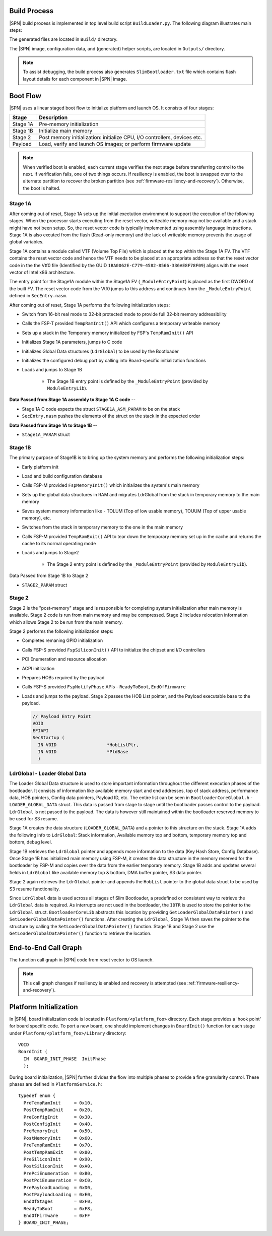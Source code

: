 .. _build-process:

Build Process
--------------

|SPN| build process is implemented in top level build script ``BuildLoader.py``. The following diagram illustrates main steps:

.. graphviz:: /images/build_steps.dot

The generated files are located in ``Build/`` directory.

The |SPN| image, configuration data, and (generated) helper scripts, are located in ``Outputs/`` directory.

.. Note:: To assist debugging, the build process also generates ``SlimBootloader.txt`` file which contains flash layout details for each component in |SPN| image.


.. _boot-flow:

Boot Flow
-------------

|SPN| uses a linear staged boot flow to initialize platform and launch OS. It consists of four stages:

========= ================
Stage      Description
========= ================
Stage 1A   Pre-memory initialization
Stage 1B   Initialize main memory
Stage 2    Post memory initialization: initialize CPU, I/O controllers, devices etc.
Payload    Load, verify and launch OS images; or perform firmware update
========= ================

.. graphviz:: /images/boot_flow.dot

.. Note:: When verified boot is enabled, each current stage verifies the next stage before transferring control to the next.
  If verification fails, one of two things occurs. If resiliency is enabled, the boot is swapped over to the alternate partition
  to recover the broken partition (see :ref:`firmware-resiliency-and-recovery`). Otherwise, the boot is halted.

Stage 1A
~~~~~~~~

After coming out of reset, Stage 1A sets up the initial exectution environment to support the
execution of the following stages. When the processor starts executing from the reset vector,
writeable memory may not be available and a stack might have not been setup. So, the reset vector
code is typically implemented using assembly language instructions. Stage 1A is also excuted from
the flash (Read-only memory) and the lack of writeable memory prevents the usage of global variables.

Stage 1A contains a module called VTF (Volume Top File) which is placed at the top within the Stage 1A FV.
The VTF contains the reset vector code and hence the VTF needs to be placed at an appropriate
address so that the reset vector code in the the Vtf0 file (Identified by the GUID ``1BA0062E-C779-4582-8566-336AE8F78F09``)
aligns with the reset vector of Intel x86 architecture.

The entry point for the Stage1A module within the Stage1A FV (``_ModuleEntryPoint``) is placed as
the first DWORD of the built FV. The reset vector code from the Vtf0 jumps to this address and continues
from the ``_ModuleEntryPoint`` defined in ``SecEntry.nasm``.

After coming out of reset, Stage 1A performs the following initialization steps:

* Switch from 16-bit real mode to 32-bit protected mode to provide full 32-bit memory addressibility
* Calls the FSP-T provided ``TempRamInit()`` API which configures a temporary writeable memory
* Sets up a stack in the Temporary memory initialized by FSP's ``TempRamInit()`` API
* Initializes Stage 1A parameters, jumps to C code
* Initializes Global Data structures (``LdrGlobal``) to be used by the Bootloader
* Initializes the configured debug port by calling into Board-specific initialization functions
* Loads and jumps to Stage 1B

   * The Stage 1B entry point is defined by the ``_ModuleEntryPoint`` (provided by ``ModuleEntryLib``).

**Data Passed from Stage 1A assembly to Stage 1A C code** --

* Stage 1A C code expects the struct ``STAGE1A_ASM_PARAM`` to be on the stack
* ``SecEntry.nasm`` pushes the elements of the struct on the stack in the expected order

**Data Passed from Stage 1A to Stage 1B** --

* ``Stage1A_PARAM`` struct

Stage 1B
~~~~~~~~

The primary purpose of Stage1B is to bring up the system memory and performs the following
initialization steps:

* Early platform init
* Load and build configuration database
* Calls FSP-M provided ``FspMemoryInit()`` which initializes the system's main memory
* Sets up the global data structures in RAM and migrates LdrGlobal from the stack in temporary memory to the main memory
* Saves system memory information like - TOLUM (Top of low usable memory), TOUUM (Top of upper usable memory), etc.
* Switches from the stack in temporary memory to the one in the main memory
* Calls FSP-M provided ``TempRamExit()`` API to tear down the temporary memory set up in the
  cache and returns the cache to its normal operating mode
* Loads and jumps to Stage2

   * The Stage 2 entry point is defined by the ``_ModuleEntryPoint`` (provided by ``ModuleEntryLib``).

Data Passed from Stage 1B to Stage 2

* ``STAGE2_PARAM`` struct

Stage 2
~~~~~~~

Stage 2 is the "post-memory" stage and is responsible for completing system initialization after
main memory is available. Stage 2 code is run from main memory and may be compressed. Stage 2 includes
relocation information which allows Stage 2 to be run from the main memory.

Stage 2 performs the following initialization steps:

* Completes remaning GPIO initialization
* Calls FSP-S provided ``FspSiliconInit()`` API to initialize the chipset and I/O controllers
* PCI Enumeration and resource allocation
* ACPI initlization
* Prepares HOBs required by the payload
* Calls FSP-S provided ``FspNotifyPhase`` APIs - ``ReadyToBoot``, ``EndOfFirmware``
* Loads and jumps to the payload. Stage 2 passes the HOB List pointer, and the Payload executable base to the payload.

  .. code-block:: C

    // Payload Entry Point
    VOID
    EFIAPI
    SecStartup (
      IN VOID                   *HobListPtr,
      IN VOID                   *PldBase
      )

LdrGlobal - Loader Global Data
~~~~~~~~~~~~~~~~~~~~~~~~~~~~~~

The Loader Global Data structure is used to store important information throughout the different
execution phases of the bootloader. It consists of information like available memory start and
end addresses, top of stack address, performance data, HOB pointers, Config data pointers,
Payload ID, etc. The entire list can be seen in ``BootloaderCoreGlobal.h`` - ``LOADER_GLOBAL_DATA``
struct. This data is passed from stage to stage until the bootloader passes control to the
payload. ``LdrGlobal`` is not passed to the payload. The data is however still maintained within
the bootloader reserved memory to be used for S3 resume.

Stage 1A creates the data structure (``LOADER_GLOBAL_DATA``) and a pointer to this structure on
the stack. Stage 1A adds the following info to ``LdrGlobal``: Stack information, Available memory
top and bottom, temporary memory top and bottom, debug level.

Stage 1B retrieves the ``LdrGlobal`` pointer and appends more information to the data
(Key Hash Store, Config Database). Once Stage 1B has initialized main memory using FSP-M,
it creates the data structure in the memory reserved for the bootloader by FSP-M and copies
over the data from the earlier temporary memory. Stage 1B adds and updates several fields
in ``LdrGlobal`` like available memory top & bottom, DMA buffer pointer, S3 data pointer.

Stage 2 again retrieves the ``LdrGlobal`` pointer and appends the ``HobList`` pointer to the global
data struct to be used by S3 resume functionality.

Since ``LdrGlobal`` data is used across all stages of Slim Bootloader, a predefined or consistent
way to retrieve the ``LdrGlobal`` data is required. As interrupts are not used in the bootloader,
the ``IDTR`` is used to store the pointer to the ``LdrGlobal`` struct. ``BootloaderCoreLib`` abstracts this
location by providing ``GetLoaderGlobalDataPointer()`` and ``SetLoaderGlobalDataPointer()`` functions.
After creating the ``LdrGlobal``, Stage 1A then saves the pointer to the structure by calling the
``SetLoaderGlobalDataPointer()`` function. Stage 1B and Stage 2 use the ``GetLoaderGlobalDataPointer()``
function to retrieve the location.

.. _call-graph:

End-to-End Call Graph
-----------------------

The function call graph in |SPN| code from reset vector to OS launch.

.. image:: /images/call_graph.png
   :width: 600
   :alt: |SPN| Calling Graph
   :align: center

.. Note:: This call graph changes if resiliency is enabled and recovery is attempted (see :ref:`firmware-resiliency-and-recovery`).



Platform Initialization
-------------------------

In |SPN|, board initialization code is located in ``Platform/<platform_foo>`` directory. Each stage provides a 'hook point' for board specific code. To port a new board, one should implement changes in ``BoardInit()`` function for each stage under ``Platform/<platform_foo>/Library`` directory::

    VOID
    BoardInit (
      IN  BOARD_INIT_PHASE  InitPhase
      );


During board initialization, |SPN| further divides the flow into multiple phases to provide a fine granularity control. These phases are defined in ``PlatformService.h``::

    typedef enum {
      PreTempRamInit     = 0x10,
      PostTempRamInit    = 0x20,
      PreConfigInit      = 0x30,
      PostConfigInit     = 0x40,
      PreMemoryInit      = 0x50,
      PostMemoryInit     = 0x60,
      PreTempRamExit     = 0x70,
      PostTempRamExit    = 0x80,
      PreSiliconInit     = 0x90,
      PostSiliconInit    = 0xA0,
      PrePciEnumeration  = 0xB0,
      PostPciEnumeration = 0xC0,
      PrePayloadLoading  = 0xD0,
      PostPayloadLoading = 0xE0,
      EndOfStages        = 0xF0,
      ReadyToBoot        = 0xF8,
      EndOfFirmware      = 0xFF
    } BOARD_INIT_PHASE;

